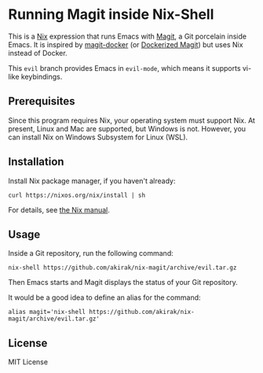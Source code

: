 * Running Magit inside Nix-Shell
This is a [[https://nixos.org/nix/][Nix]] expression that runs Emacs with [[https://magit.vc/][Magit]], a Git porcelain inside Emacs.
It is inspired by [[https://github.com/vlandeiro/magit-docker][magit-docker]] (or [[https://www.reddit.com/r/emacs/comments/d0qnbf/dockerized_magit/][Dockerized Magit]]) but uses Nix instead of Docker.

This =evil= branch provides Emacs in =evil-mode=, which means it supports vi-like keybindings.
** Prerequisites
Since this program requires Nix, your operating system must support Nix.
At present, Linux and Mac are supported, but Windows is not.
However, you can install Nix on Windows Subsystem for Linux (WSL).
** Installation
Install Nix package manager, if you haven't already:

#+begin_src shell
curl https://nixos.org/nix/install | sh
#+end_src

For details, see [[https://nixos.org/nix/manual/#chap-installation][the Nix manual]].
** Usage
Inside a Git repository, run the following command:

#+begin_src shell
nix-shell https://github.com/akirak/nix-magit/archive/evil.tar.gz
#+end_src

Then Emacs starts and Magit displays the status of your Git repository.

It would be a good idea to define an alias for the command:

#+begin_src shell
alias magit='nix-shell https://github.com/akirak/nix-magit/archive/evil.tar.gz'
#+end_src
** License
MIT License
